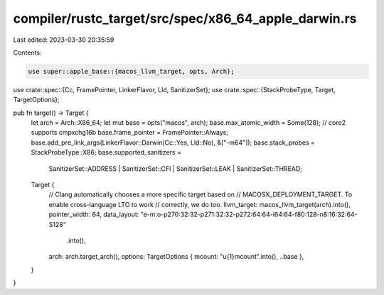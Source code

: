 compiler/rustc_target/src/spec/x86_64_apple_darwin.rs
=====================================================

Last edited: 2023-03-30 20:35:59

Contents:

.. code-block:: rs

    use super::apple_base::{macos_llvm_target, opts, Arch};
use crate::spec::{Cc, FramePointer, LinkerFlavor, Lld, SanitizerSet};
use crate::spec::{StackProbeType, Target, TargetOptions};

pub fn target() -> Target {
    let arch = Arch::X86_64;
    let mut base = opts("macos", arch);
    base.max_atomic_width = Some(128); // core2 supports cmpxchg16b
    base.frame_pointer = FramePointer::Always;
    base.add_pre_link_args(LinkerFlavor::Darwin(Cc::Yes, Lld::No), &["-m64"]);
    base.stack_probes = StackProbeType::X86;
    base.supported_sanitizers =
        SanitizerSet::ADDRESS | SanitizerSet::CFI | SanitizerSet::LEAK | SanitizerSet::THREAD;

    Target {
        // Clang automatically chooses a more specific target based on
        // MACOSX_DEPLOYMENT_TARGET. To enable cross-language LTO to work
        // correctly, we do too.
        llvm_target: macos_llvm_target(arch).into(),
        pointer_width: 64,
        data_layout: "e-m:o-p270:32:32-p271:32:32-p272:64:64-i64:64-f80:128-n8:16:32:64-S128"
            .into(),
        arch: arch.target_arch(),
        options: TargetOptions { mcount: "\u{1}mcount".into(), ..base },
    }
}


